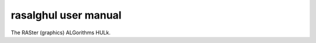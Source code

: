 =======================
 rasalghul user manual
=======================

The RASter (graphics) ALGorithms HULk.
